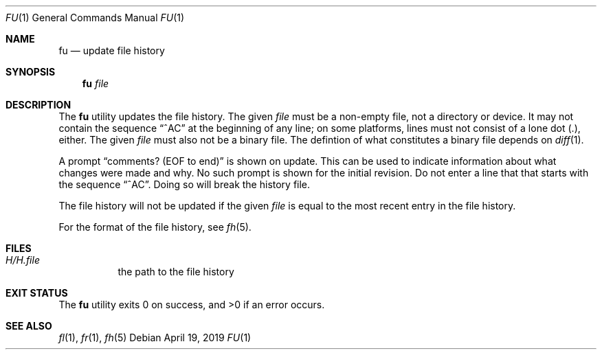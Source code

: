 .Dd April 19, 2019
.Dt FU 1
.Os
.Sh NAME
.Nm fu
.Nd update file history
.Sh SYNOPSIS
.Nm
.Ar file
.Sh DESCRIPTION
The
.Nm
utility updates the file history.
The given
.Ar file
must be a non-empty file, not a directory or device.
It may not contain the sequence
.Dq ^AC
at the beginning of any line;
on some platforms,
lines must not consist of a lone dot (.), either.
The given
.Ar file
must also not be a binary file.
The defintion of what constitutes a binary file depends on
.Xr diff 1 .
.Pp
A prompt
.Dq comments? (EOF to end)
is shown on update.
This can be used to indicate information about what changes were
made and why.
No such prompt is shown for the initial revision.
Do not enter a line that that starts with the sequence
.Dq ^AC .
Doing so will break the history file.
.Pp
The file history will not be updated if the given
.Ar file
is equal to the most recent entry in the file history.
.Pp
For the format of the file history,
see
.Xr fh 5 .
.Sh FILES
.Bl -tag -width Ds
.It Pa H/H. Ns Ar file
the path to the file history
.El
.Sh EXIT STATUS
.Ex -std
.Sh SEE ALSO
.Xr fl 1 ,
.Xr fr 1 ,
.Xr fh 5
